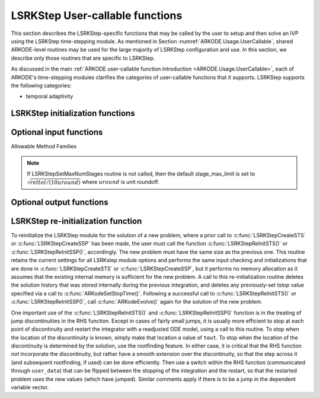 .. ----------------------------------------------------------------
   Programmer(s): Mustafa Aggul @ SMU
   ----------------------------------------------------------------
   SUNDIALS Copyright Start
   Copyright (c) 2002-2024, Lawrence Livermore National Security
   and Southern Methodist University.
   All rights reserved.

   See the top-level LICENSE and NOTICE files for details.

   SPDX-License-Identifier: BSD-3-Clause
   SUNDIALS Copyright End
   ----------------------------------------------------------------

.. _ARKODE.Usage.LSRKStep.UserCallable:

LSRKStep User-callable functions
==================================

This section describes the LSRKStep-specific functions that may be called
by the user to setup and then solve an IVP using the LSRKStep time-stepping
module.  As mentioned in Section :numref:`ARKODE.Usage.UserCallable`,
shared ARKODE-level routines may be used for the large majority of LSRKStep
configuration and use.  In this section, we describe only those routines
that are specific to LSRKStep.

As discussed in the main :ref:`ARKODE user-callable function introduction
<ARKODE.Usage.UserCallable>`, each of ARKODE's time-stepping modules
clarifies the categories of user-callable functions that it supports.
LSRKStep supports the following categories:

* temporal adaptivity



.. _ARKODE.Usage.LSRKStep.Initialization:

LSRKStep initialization functions
---------------------------------


.. c:function:: void* LSRKStepCreateSTS(ARKRhsFn rhs, sunrealtype t0, N_Vector y0, SUNContext sunctx);

   This function allocates and initializes memory for a problem to
   be solved using the LSRKStep time-stepping module in ARKODE.

   **Arguments:**
      * *rhs* -- the name of the C function (of type :c:func:`ARKRhsFn()`)
        defining the right-hand side function.
      * *t0* -- the initial value of :math:`t`.
      * *y0* -- the initial condition vector :math:`y(t_0)`.
      * *sunctx* -- the :c:type:`SUNContext` object (see :numref:`SUNDIALS.SUNContext`)

   **Return value:**
      If successful, a pointer to initialized problem memory
      of type ``void*``, to be passed to all user-facing LSRKStep routines
      listed below.  If unsuccessful, a ``NULL`` pointer will be
      returned, and an error message will be printed to ``stderr``.


.. c:function:: void* LSRKStepCreateSSP(ARKRhsFn rhs, sunrealtype t0, N_Vector y0, SUNContext sunctx);

   This function allocates and initializes memory for a problem to
   be solved using the LSRKStep time-stepping module in ARKODE.

   **Arguments:**
      * *rhs* -- the name of the C function (of type :c:func:`ARKRhsFn()`)
        defining the right-hand side function.
      * *t0* -- the initial value of :math:`t`.
      * *y0* -- the initial condition vector :math:`y(t_0)`.
      * *sunctx* -- the :c:type:`SUNContext` object (see :numref:`SUNDIALS.SUNContext`)

   **Return value:**
      If successful, a pointer to initialized problem memory
      of type ``void*``, to be passed to all user-facing LSRKStep routines
      listed below.  If unsuccessful, a ``NULL`` pointer will be
      returned, and an error message will be printed to ``stderr``.


.. _ARKODE.Usage.LSRKStep.OptionalInputs:

Optional input functions
-------------------------


.. c:function:: int LSRKStepSetMethod(void* arkode_mem, ARKODE_LSRKMethodType method);

   This function selects the LSRK method that should be used.  The list of allowable 
   values for this input is below.

   **Arguments:**
      * *arkode_mem* -- pointer to the LSRKStep memory block.
      * *method* -- Type of the method.

   **Return value:**
      * *ARK_SUCCESS* if successful
      * *ARK_ILL_INPUT* if an argument had an illegal value (e.g. typo in the method type).

   .. note:: If this routine is not called, then LSRKStep will use the Runge--Kutta--Chebyshev method by default.


Allowable Method Families

.. c:enum:: ARKODE_LSRKMethodType

   .. c:enumerator:: ARKODE_LSRK_RKC_2

      Second order Runge--Kutta--Chebyshev method

   .. c:enumerator:: ARKODE_LSRK_RKL_2

      Second order Runge--Kutta--Legendre method 

   .. c:enumerator:: ARKODE_LSRK_SSP_S_2

      Second order, s-stage SSP(s,2) method 

   .. c:enumerator:: ARKODE_LSRK_SSP_S_3

      Third order, s-stage SSP(s,3) method 

   .. c:enumerator:: ARKODE_LSRK_SSP_10_4

      Fourth order, 10-stage SSP(10,4) method
      

.. c:function:: int LSRKStepSetMethodByName(void* arkode_mem, const char* emethod);

   This function selects the LSRK method by name.  The list of allowable values for this input is below.

   **Arguments:**
      * *arkode_mem* -- pointer to the LSRKStep memory block.
      * *emethod* -- Type of the method in strings.

   **Return value:**
      * *ARK_SUCCESS* if successful
      * *ARK_ILL_INPUT* if an argument had an illegal value (e.g. typo in the method type).

   .. note:: If one of these set method routines is not called, then LSRKStep will use the 
      Runge--Kutta--Chebyshev method by default.


.. c:function:: int LSRKStepSetDomEigFn(void* arkode_mem, ARKDomEigFn dom_eig);

   Specifies the dominant eigenvalue approximation routine to
   be used for determining the number of stages that will be used by either the
   RKC or RKL methods.

   **Arguments:**
      * *arkode_mem* -- pointer to the LSRKStep memory block.
      * *dom_eig* -- name of user-supplied dominant eigenvalue approximation function (of type :c:func:`ARKDomEigFn()`).

   **Return value:**
      * *ARK_SUCCESS* if successful
      * *ARKLS_MEM_NULL* if ``arkode_mem`` was ``NULL``.
      * *ARK_ILL_INPUT* ``dom_eig = NULL`` and LSRKStep does not currently estimate this internally.

   .. note:: This function is currently required when either the RKC or RKL methods are used.


.. c:function:: int LSRKStepSetDomEigFrequency(void* arkode_mem, int nsteps);

   Specifies the number of steps after which the dominant eigenvalue information is
   considered out-of-date, and should be recomputed. This only applies to RKL and RKC methods.

   **Arguments:**
      * *arkode_mem* -- pointer to the LSRKStep memory block.
      * *nsteps* -- the dominant eigenvalue re-computation update frequency.  A value  ``nsteps = 0``  indicates that the dominant eigenvalue will not change throughout the simulation.

   **Return value:**
      * *ARK_SUCCESS* if successful
      * *ARKLS_MEM_NULL* if ``arkode_mem`` was ``NULL``.
      * *ARK_ILL_INPUT* if an argument had an illegal value (e.g. ``nsteps < 0``)


.. c:function:: int LSRKStepSetMaxNumStages(void* arkode_mem, int stage_max_limit);

   Specifies the maximum number of stages allowed within each time step.  This bound only applies to
   RKL and RKC methods.

   **Arguments:**
      * *arkode_mem* -- pointer to the LSRKStep memory block.
      * *stage_max_limit* -- maximum allowed number of stages :math:`(>1)`.

   **Return value:**
      * *ARK_SUCCESS* if successful
      * *ARKLS_MEM_NULL* if ``arkode_mem`` was ``NULL``.
      * *ARK_ILL_INPUT* if an argument had an illegal value (e.g. ``stage_max_limit < 2``)

.. note:: If LSRKStepSetMaxNumStages routine is not called, then the default stage_max_limit is
   set to :math:`\sqrt{reltol/(10 uround)}` where :math:`uround` is unit roundoff.


.. c:function:: int LSRKStepSetDomEigSafetyFactor(void* arkode_mem, sunrealtype dom_eig_safety);

   Specifies a safety factor to use for the result of the dominant eigenvalue estimation function.  
   This value is used to scale the magnitude of the dominant eigenvalue, in the hope of ensuring 
   a sufficient number of stages for the method to be stable.  This input is only used for RKC 
   and RKL methods.

   **Arguments:**
      * *arkode_mem* -- pointer to the LSRKStep memory block.
      * *dom_eig_safety* -- safety factor :math:`(\ge 1)`.

   **Return value:**
      * *ARK_SUCCESS* if successful
      * *ARKLS_MEM_NULL* if ``arkode_mem`` was ``NULL``.
      * *ARK_ILL_INPUT* if an argument had an illegal value (e.g. ``dom_eig_safety < 1``)


.. c:function:: int LSRKStepSetReTryContractionFactor(void* arkode_mem, sunrealtype retry_contraction_fac);

   Specifies a contraction factor for the next step size after an ``ARK_RETRY_STEP`` return. This is relevant 
   in situations where stable results cannot be achieved with the current step size and ``stage_max_limit``. 
   In such cases, the stepper returns with a recoverable flag before any costly operations, allowing ``ARKODE`` 
   to assign a new contracted step size to ensure that the required stages remain below the ``stage_max_limit``.

   **Arguments:**
      * *arkode_mem* -- pointer to the LSRKStep memory block.
      * *retry_contraction_fac* -- safety factor :math:`(< 1)`.

   **Return value:**
      * *ARK_SUCCESS* if successful
      * *ARKLS_MEM_NULL* if ``arkode_mem`` was ``NULL``.
      * *ARK_ILL_INPUT* if an argument had an illegal value (e.g. ``retry_contraction_fac > 1``)


.. c:function:: int LSRKStepSetSSPStageNum(void* arkode_mem, int num_of_stages);

   Sets the number of stages, ``s`` in ``SSP(s, p)`` methods. This input is only utilized by SSPRK methods.

      * ``ARKODE_LSRK_SSP_S_2``  -- ``num_of_stages`` must be greater than or equal to 2
      * ``ARKODE_LSRK_SSP_S_3``  -- ``num_of_stages`` must be a perfect-square greater than or equal to 4
      * ``ARKODE_LSRK_SSP_10_4`` -- ``num_of_stages`` cannot be modified from 10, so this function should not be called.

   **Arguments:**
      * *arkode_mem* -- pointer to the LSRKStep memory block.
      * *num_of_stages* -- number of stages :math:`(>1)` for ``SSP(s,2)`` and :math:`(n^2 = s \geq 4)` for ``SSP(s,3)``.

   **Return value:**
      * *ARK_SUCCESS* if successful
      * *ARKLS_MEM_NULL* if ``arkode_mem`` was ``NULL``.
      * *ARK_ILL_INPUT* if an argument had an illegal value (e.g. ``num_of_stages < 2``)


.. _ARKODE.Usage.LSRKStep.OptionalOutputs:

Optional output functions
------------------------------


.. c:function:: int LSRKStepGetNumRhsEvals(void* arkode_mem, int num_rhs_fn, long int* f_evals);

   Returns the number of calls to the user's right-hand side functions.

   **Arguments:**
      * *arkode_mem* -- pointer to the LSRKStep memory block.
      * *num_rhs_fn* -- number of input  RHS functions.
      * *f_evals* -- number of calls to the user's :math:`f(t,y)` function.

   **Return value:**
      * *ARK_SUCCESS* if successful
      * *ARK_MEM_NULL* if the LSRKStep memory was ``NULL``


.. c:function:: int LSRKStepGetNumDomEigUpdates(void* arkode_mem, long int* dom_eig_num_evals);

   Returns the number of dominant eigenvalue evaluations (so far).

   **Arguments:**
      * *arkode_mem* -- pointer to the LSRKStep memory block.
      * *dom_eig_num_evals* -- number of calls to the user's ``dom_eig`` function.

   **Return value:**
      * *ARK_SUCCESS* if successful
      * *ARK_MEM_NULL* if the LSRKStep memory was ``NULL``


.. c:function:: LSRKStepGetNumRetiredSteps(void* arkode_mem, long int* num_of_retries);

  Returns the number of retired steps (so far).

  Step retries occur when stepper returns with an ARK_RETRY_STEP flag. This is relevant in situations where 
  stable results cannot be achieved with the current step size and stage_max_limit. In such cases, the stepper 
  returns with a recoverable flag before any costly operations, allowing ARKODE to reassign a new contracted 
  step size to ensure that the required stages remain below the stage_max_limit.

   **Arguments:**
      * *arkode_mem* -- pointer to the LSRKStep memory block.
      * *num_of_retries* -- number of retried steps.

   **Return value:**
      * *ARK_SUCCESS* if successful
      * *ARK_MEM_NULL* if the LSRKStep memory was ``NULL``


.. c:function:: int LSRKStepGetMaxNumStages(void* arkode_mem, int* stage_max);

   Returns the max number of stages used in any single step (so far).

   **Arguments:**
      * *arkode_mem* -- pointer to the LSRKStep memory block.
      * *stage_max* -- max number of stages used.

   **Return value:**
      * *ARK_SUCCESS* if successful
      * *ARK_MEM_NULL* if the LSRKStep memory was ``NULL``

.. _ARKODE.Usage.LSRKStep.Reinitialization:

LSRKStep re-initialization function
-------------------------------------

To reinitialize the LSRKStep module for the solution of a new problem,
where a prior call to :c:func:`LSRKStepCreateSTS` or :c:func:`LSRKStepCreateSSP` 
has been made, the user must call the function :c:func:`LSRKStepReInitSTS()` 
or :c:func:`LSRKStepReInitSSP()`, accordingly.  The new problem must have 
the same size as the previous one.  This routine retains the current settings 
for all LSRKstep module options and performs the same input checking and 
initializations that are done in :c:func:`LSRKStepCreateSTS` or 
:c:func:`LSRKStepCreateSSP`, but it performs no memory allocation as it
assumes that the existing internal memory is sufficient for the new problem.  
A call to this re-initialization routine deletes the solution history that 
was stored internally during the previous integration, and deletes any 
previously-set *tstop* value specified via a call to 
:c:func:`ARKodeSetStopTime()`.  Following a successful call to
:c:func:`LSRKStepReInitSTS()` or :c:func:`LSRKStepReInitSSP()`, 
call :c:func:`ARKodeEvolve()` again for the solution of the new problem.

One important use of the :c:func:`LSRKStepReInitSTS()` and 
:c:func:`LSRKStepReInitSSP()` function is in the treating of jump 
discontinuities in the RHS function.  Except in cases of fairly small 
jumps, it is usually more efficient to stop at each point of discontinuity 
and restart the integrator with a readjusted ODE model, using a call to this 
routine.  To stop when the location of the discontinuity is known, simply 
make that location a value of ``tout``.  To stop when the location of 
the discontinuity is determined by the solution, use the rootfinding feature.  
In either case, it is critical that the RHS function *not* incorporate the
discontinuity, but rather have a smooth extension over the discontinuity, 
so that the step across it (and subsequent rootfinding, if used) can be done 
efficiently.  Then use a switch within the RHS function (communicated through 
``user_data``) that can be flipped between the stopping of the integration 
and the restart, so that the restarted problem uses the new values (which 
have jumped).  Similar comments apply if there is to be a jump in the 
dependent variable vector.


.. c:function:: int LSRKStepReInitSTS(void* arkode_mem, ARKRhsFn rhs, sunrealtype t0, N_Vector y0);

   Provides required problem specifications and re-initializes the
   LSRKStep time-stepper module.

   **Arguments:**
      * *arkode_mem* -- pointer to the LSRKStep memory block.
      * *rhs* -- the name of the C function (of type :c:func:`ARKRhsFn()`)
        defining the right-hand side function.
      * *t0* -- the initial value of :math:`t`.
      * *y0* -- the initial condition vector :math:`y(t_0)`.

   **Return value:**
      * *ARK_SUCCESS* if successful
      * *ARK_MEM_NULL* if the LSRKStep memory was ``NULL``
      * *ARK_MEM_FAIL* if memory allocation failed
      * *ARK_NO_MALLOC* if memory allocation failed
      * *ARK_CONTROLLER_ERR* if unable to reset error controller object
      * *ARK_ILL_INPUT* if an argument had an illegal value.

   .. note::
      All previously set options are retained but may be updated by calling
      the appropriate "Set" functions.

      If an error occurred, :c:func:`LSRKStepReInitSTS()` also
      sends an error message to the error handler function.

.. c:function:: int LSRKStepReInitSSP(void* arkode_mem, ARKRhsFn rhs, sunrealtype t0, N_Vector y0);

   Provides required problem specifications and re-initializes the
   LSRKStep time-stepper module.

   **Arguments:**
      * *arkode_mem* -- pointer to the LSRKStep memory block.
      * *rhs* -- the name of the C function (of type :c:func:`ARKRhsFn()`)
        defining the right-hand side function.
      * *t0* -- the initial value of :math:`t`.
      * *y0* -- the initial condition vector :math:`y(t_0)`.

   **Return value:**
      * *ARK_SUCCESS* if successful
      * *ARK_MEM_NULL*  if the LSRKStep memory was ``NULL``
      * *ARK_MEM_FAIL*  if memory allocation failed
      * *ARK_NO_MALLOC*  if memory allocation failed
      * *ARK_CONTROLLER_ERR*  if unable to reset error controller object
      * *ARK_ILL_INPUT* if an argument had an illegal value.

   **Notes:**
      All previously set options are retained but may be updated by calling
      the appropriate "Set" functions.

      If an error occurred, :c:func:`LSRKStepReInitSSP()` also
      sends an error message to the error handler function.
